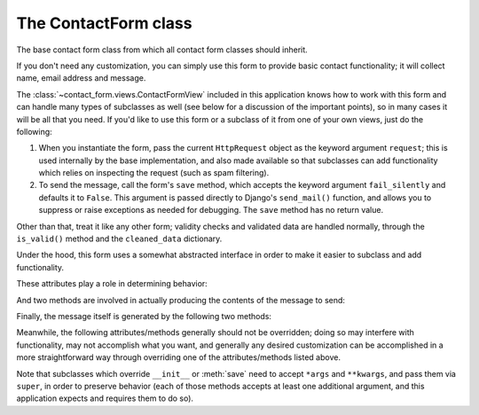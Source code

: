 .. _forms:
.. module:: contact_form.forms


The ContactForm class
=====================

.. class:: ContactForm

    The base contact form class from which all contact form classes
    should inherit.

    If you don't need any customization, you can simply use this form
    to provide basic contact functionality; it will collect name,
    email address and message.

    The :class:`~contact_form.views.ContactFormView` included in this
    application knows how to work with this form and can handle many
    types of subclasses as well (see below for a discussion of the
    important points), so in many cases it will be all that you
    need. If you'd like to use this form or a subclass of it from one
    of your own views, just do the following:

    1. When you instantiate the form, pass the current ``HttpRequest``
       object as the keyword argument ``request``; this is used
       internally by the base implementation, and also made available
       so that subclasses can add functionality which relies on
       inspecting the request (such as spam filtering).

    2. To send the message, call the form's ``save`` method, which
       accepts the keyword argument ``fail_silently`` and defaults it
       to ``False``. This argument is passed directly to Django's
       ``send_mail()`` function, and allows you to suppress or raise
       exceptions as needed for debugging. The ``save`` method has no
       return value.

    Other than that, treat it like any other form; validity checks and
    validated data are handled normally, through the ``is_valid()``
    method and the ``cleaned_data`` dictionary.

    Under the hood, this form uses a somewhat abstracted interface in
    order to make it easier to subclass and add functionality.

    These attributes play a role in determining behavior:

    .. attribute:: from_email

       The email address to use in the ``From:`` header of the
       message. This can also be implemented as a method named
       ``from_email()``, in which case it will be called when
       constructing the message. By default, this is the value of the
       setting ``DEFAULT_FROM_EMAIL``.

    .. attribute:: recipient_list

       The list of recipients for the message. This can also be
       implemented as a method named ``recipient_list()``, in which
       case it will be called when constructing the message. By
       default, this is the email addresses specified in the setting
       ``MANAGERS``.

    .. attribute:: subject_template_name

       The name of the template to use when rendering the subject line
       of the message. By default, this is
       ``contact_form/contact_form_subject.txt``.

    .. attribute:: template_name

       The name of the template to use when rendering the body of the
       message. By default, this is ``contact_form/contact_form.txt``.

    And two methods are involved in actually producing the contents of
    the message to send:

    .. method:: message()

       Returns the body of the message to send. By default, this is
       accomplished by rendering the template name specified in
       :attr:`template_name`.

    .. method:: subject()

       Returns the subject line of the message to send. By default,
       this is accomplished by rendering the template name specified
       in :attr:`subject_template_name`.

    Finally, the message itself is generated by the following two
    methods:

    .. method:: get_message_dict()

       This method loops through :attr:`from_email`,
       :attr:`recipient_list`, :meth:`message` and :meth:`subject`,
       collecting those parts into a dictionary with keys
       corresponding to the arguments to Django's ``send_mail``
       function, then returns the dictionary. Overriding this allows
       essentially unlimited customization of how the message is
       generated.

    .. method:: get_context()

       For methods which render portions of the message using
       templates (by default, :meth:`message` and :meth:`subject`),
       generates the context used by those templates. The default
       context will be a ``RequestContext`` (using the current HTTP
       request, so user information is available), plus the contents
       of the form's ``cleaned_data`` dictionary, and one additional
       variable:

       ``site``
         If ``django.contrib.sites`` is installed, the
         currently-active ``Site`` object. Otherwise, a
         ``RequestSite`` object generated from the request.

    Meanwhile, the following attributes/methods generally should not
    be overridden; doing so may interfere with functionality, may not
    accomplish what you want, and generally any desired customization
    can be accomplished in a more straightforward way through
    overriding one of the attributes/methods listed above.

    .. attribute:: request

       The ``HttpRequest`` object representing the current
       request. This is set automatically in ``__init__()``, and is
       used both to generate a ``RequestContext`` for the templates
       and to allow subclasses to engage in request-specific behavior.

    .. method:: save

       If the form has data and is valid, will actually send the
       email, by calling :meth:`get_message_dict` and passing the
       result to Django's ``send_mail`` function.

    Note that subclasses which override ``__init__`` or :meth:`save`
    need to accept ``*args`` and ``**kwargs``, and pass them via
    ``super``, in order to preserve behavior (each of those methods
    accepts at least one additional argument, and this application
    expects and requires them to do so).